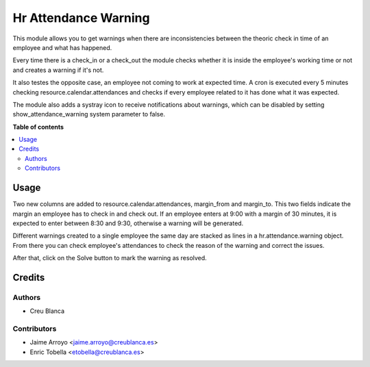 =====================
Hr Attendance Warning
=====================

This module allows you to get warnings when there are
inconsistencies between the theoric check in time of an employee
and what has happened.

Every time there is a check_in or a check_out the module checks whether
it is inside the employee's working time or not and creates a warning if it's
not.

It also testes the opposite case, an employee not coming to work at expected
time. A cron is executed every 5 minutes checking resource.calendar.attendances
and checks if every employee related to it has done what it was expected.

The module also adds a systray icon to receive notifications about warnings,
which can be disabled by setting show_attendance_warning system parameter to
false.

**Table of contents**

.. contents::
   :local:

Usage
=====

Two new columns are added to resource.calendar.attendances, margin_from and
margin_to. This two fields indicate the margin an employee has to check in
and check out. If an employee enters at 9:00 with a margin of 30 minutes,
it is expected to enter between 8:30 and 9:30, otherwise a warning will be
generated.

Different warnings created to a single employee the same day are stacked as
lines in a hr.attendance.warning object. From there you can check employee's
attendances to check the reason of the warning and correct the issues.

After that, click on the Solve button to mark the warning as resolved.

Credits
=======

Authors
~~~~~~~

* Creu Blanca

Contributors
~~~~~~~~~~~~

* Jaime Arroyo <jaime.arroyo@creublanca.es>
* Enric Tobella <etobella@creublanca.es>
